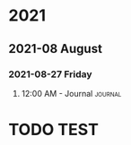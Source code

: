 

* 2021

** 2021-08 August

*** 2021-08-27 Friday

**** 12:00 AM - Journal                                          :journal:
:LOGBOOK:
CLOCK: [2021-08-26 Thu 16:36]--[2021-08-26 Thu 16:36] =>  0:00
:END:

* TODO TEST
